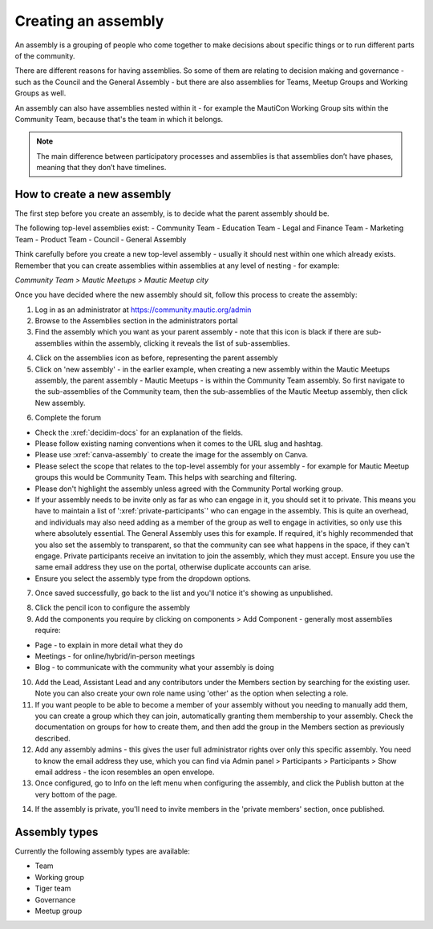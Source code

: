 Creating an assembly
####################

An assembly is a grouping of people who come together to make decisions about specific things or to run different parts of the community.

There are different reasons for having assemblies. So some of them are relating to decision making and governance - such as the Council and the General Assembly - but there are also assemblies for Teams, Meetup Groups and Working Groups as well.

An assembly can also have assemblies nested within it - for example the MautiCon Working Group sits within the Community Team, because that's the team in which it belongs.

.. note:: The main difference between participatory processes and assemblies is that assemblies don’t have phases, meaning that they don’t have timelines.

How to create a new assembly
****************************

The first step before you create an assembly, is to decide what the parent assembly should be.

The following top-level assemblies exist:
- Community Team
- Education Team
- Legal and Finance Team
- Marketing Team
- Product Team
- Council
- General Assembly

Think carefully before you create a new top-level assembly - usually it should nest within one which already exists. Remember that you can create assemblies within assemblies at any level of nesting - for example:

*Community Team > Mautic Meetups > Mautic Meetup city*

Once you have decided where the new assembly should sit, follow this process to create the assembly:

1. Log in as an administrator at https://community.mautic.org/admin
2. Browse to the Assemblies section in the administrators portal
3. Find the assembly which you want as your parent assembly - note that this icon is black if there are sub-assemblies within the assembly, clicking it reveals the list of sub-assemblies.

.. image:: ../images/assemblies-admin-portal.png
    :alt: VSCode screenshot showing how to change branches
    :width: 600px
    :align: center

.. raw:: html

    <br><br>

4. Click on the assemblies icon as before, representing the parent assembly
5. Click on 'new assembly' - in the earlier example, when creating a new assembly within the Mautic Meetups assembly, the parent assembly - Mautic Meetups - is within the Community Team assembly. So first navigate to the sub-assemblies of the Community team, then the sub-assemblies of the Mautic Meetup assembly, then click New assembly.

.. image:: ../images/new-assembly-button.png
    :alt: VSCode screenshot showing how to change branches
    :width: 600px
    :align: center

.. raw:: html

    <br><br>    

6. Complete the forum

- Check the :xref:`decidim-docs` for an explanation of the fields.
- Please follow existing naming conventions when it comes to the URL slug and hashtag.
- Please use :xref:`canva-assembly` to create the image for the assembly on Canva.
- Please select the scope that relates to the top-level assembly for your assembly - for example for Mautic Meetup groups this would be Community Team. This helps with searching and filtering.
- Please don't highlight the assembly unless agreed with the Community Portal working group.
- If your assembly needs to be invite only as far as who can engage in it, you should set it to private. This means you have to maintain a list of ':xref:`private-participants`' who can engage in the assembly. This is quite an overhead, and individuals may also need adding as a member of the group as well to engage in activities, so only use this where absolutely essential. The General Assembly uses this for example. If required, it's highly recommended that you also set the assembly to transparent, so that the community can see what happens in the space, if they can't engage. Private participants receive an invitation to join the assembly, which they must accept. Ensure you use the same email address they use on the portal, otherwise duplicate accounts can arise.
- Ensure you select the assembly type from the dropdown options.

7. Once saved successfully, go back to the list and you'll notice it's showing as unpublished.

.. image:: ../images/assembly-unpublished.png
    :alt: VSCode screenshot showing how to change branches
    :width: 600px
    :align: center

.. raw:: html

    <br><br>    

8. Click the pencil icon to configure the assembly
9. Add the components you require by clicking on components > Add Component - generally most assemblies require:

- Page - to explain in more detail what they do
- Meetings - for online/hybrid/in-person meetings
- Blog - to communicate with the community what your assembly is doing

.. image:: ../images/assembly-components.png
    :alt: VSCode screenshot showing how to change branches
    :width: 600px
    :align: center

.. raw:: html

    <br><br>

10. Add the Lead, Assistant Lead and any contributors under the Members section by searching for the existing user. Note you can also create your own role name using 'other' as the option when selecting a role.
11. If you want people to be able to become a member of your assembly without you needing to manually add them, you can create a group which they can join, automatically granting them membership to your assembly. Check the documentation on groups for how to create them, and then add the group in the Members section as previously described.
12. Add any assembly admins - this gives the user full administrator rights over only this specific assembly. You need to know the email address they use, which you can find via Admin panel > Participants > Participants > Show email address - the icon resembles an open envelope.
13. Once configured, go to Info on the left menu when configuring the assembly, and click the Publish button at the very bottom of the page.

.. image:: ../images/assembly-publish.png
    :alt: VSCode screenshot showing how to change branches
    :width: 600px
    :align: center

.. raw:: html

    <br><br>    

14. If the assembly is private, you'll need to invite members in the 'private members' section, once published.

Assembly types
**************
Currently the following assembly types are available:

- Team
- Working group
- Tiger team
- Governance
- Meetup group